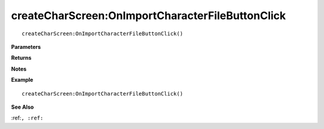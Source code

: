 .. _createCharScreen_OnImportCharacterFileButtonClick:

===================================
createCharScreen\:OnImportCharacterFileButtonClick 
===================================

.. description
    
::

   createCharScreen:OnImportCharacterFileButtonClick()


**Parameters**



**Returns**



**Notes**



**Example**

::

   createCharScreen:OnImportCharacterFileButtonClick()

**See Also**

:ref:``, :ref:`` 

